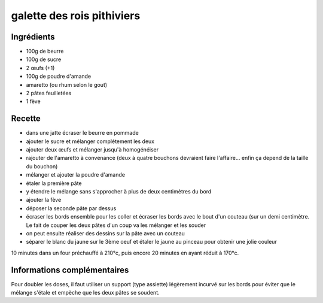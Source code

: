 ===========================
galette des rois pithiviers
===========================

Ingrédients
===========

- 100g de beurre
- 100g de sucre
- 2 œufs (+1)
- 100g de poudre d'amande
- amaretto (ou rhum selon le gout)
- 2 pâtes feuilletées
- 1 fève

Recette
=======

- dans une jatte écraser le beurre en pommade
- ajouter le sucre et mélanger complétement les deux
- ajouter deux œufs et mélanger jusqu'à homogénéiser
- rajouter de l'amaretto à convenance (deux à quatre bouchons devraient faire l'affaire... enfin ça depend de la taille du bouchon)
- mélanger et ajouter la poudre d'amande
- étaler la première pâte
- y étendre le mélange sans s'approcher à plus de deux centimètres du bord
- ajouter la fève
- déposer la seconde pâte par dessus
- écraser les bords ensemble pour les coller et écraser les bords avec le bout d'un couteau (sur un demi centimètre. Le fait de couper les deux pâtes d'un coup va les mélanger et les souder
- on peut ensuite réaliser des dessins sur la pâte avec un couteau
- séparer le blanc du jaune sur le 3ème oeuf et étaler le jaune au pinceau pour obtenir une jolie couleur

 
10 minutes dans un four préchauffé à 210°c, puis encore 20 minutes en ayant réduit à 170°c.


Informations complémentaires
============================

Pour doubler les doses, il faut utiliser un support (type assiette) légèrement incurvé sur les bords pour éviter que le mélange s'étale et empèche que les deux pâtes se soudent.
